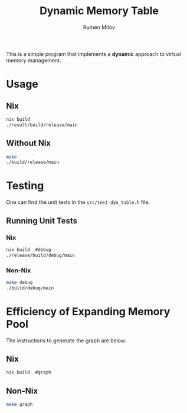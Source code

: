 #+title: Dynamic Memory Table
#+author: Rumen Mitov
#+options: H:6

This is a simple program that implements a *dynamic* approach to virtual memory management.

* Usage
** Nix
#+begin_src sh
  nix build
  ./result/build/release/main
#+end_src

** Without Nix
#+begin_src sh
  make
  ./build/release/main
#+end_src

* Testing
One can find the unit tests in the =src/test-dyn_table.h= file.

** Running Unit Tests
*** Nix
#+begin_src sh
  nix build .#debug
  ./release/build/debug/main
#+end_src

*** Non-Nix
#+begin_src sh
  make debug
  ./build/debug/main
#+end_src

* Efficiency of Expanding Memory Pool
[[./results.png]]

The instructions to generate the graph are below.

** Nix
#+begin_src sh
  nix build .#graph
#+end_src

** Non-Nix
#+begin_src sh
  make graph
#+end_src
